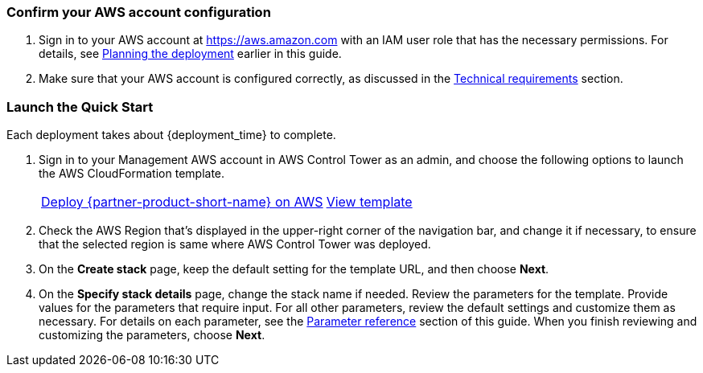 === Confirm your AWS account configuration

. Sign in to your AWS account at https://aws.amazon.com with an IAM user role that has the necessary permissions. For details, see link:#_planning_the_deployment[Planning the deployment] earlier in this guide.
. Make sure that your AWS account is configured correctly, as discussed in the link:#_technical_requirements[Technical requirements] section.

// Optional based on Marketplace listing. Not to be edited
ifdef::marketplace_subscription[]
=== Subscribe to the Cloud One Workload Security on AWS Marketplace

This Quick Start requires a subscription to the AMI or SaaS offering for Cloud One Workload Security in AWS Marketplace.  Please follow the deployment and configuration steps for the chosen product type.

==== Software as a Service (SaaS)

. Sign in to your AWS account.
. Open the page for the {marketplace_listing_url_saas}[Cloud One Workload Security SaaS offering in AWS Marketplace^], and then choose *Continue to Subscribe*.
. Review the terms and conditions for software usage, and then choose *Accept Terms*. +
  A confirmation page loads, and an email confirmation is sent to the account owner. For detailed subscription instructions, see the https://aws.amazon.com/marketplace/help/200799470[AWS Marketplace documentation^].

. You are now subscribed through AWS Marketplace, click on Set up your Account to create your Trend Micro Cloud One account.
+
image::../images/saas-confirmation.png[SaaS Subscription]

. Once your account has been created, you can log into the UI. Skip the wizard which prompts addition of your first AWS account; the AWS Control Tower integration will manage this on your behalf.
. Instead of using the wizard in the console, you will be automating the process of adding all current and future AWS Control Tower Accounts to the Trend Micro Cloud One – Workload Security console.

. In the Workload Security console, navigate to Administration > User Management > API Keys and click new. Select a name for the key and Full Access Role. Be sure to save this string as it cannot be retrieved later. This key will be used to authenticate the automation from the AWS Control Tower Master to the console API. More details on generating an API key can be found https://help.deepsecurity.trendmicro.com/apikey.html?Highlight=API%20key[here^]

==== Amazon Machine Image (AMI) & Quick Start

. Sign in to your AWS account in which the Deep Security manager should be deployed. For most AWS Control Tower environments, this will be the Audit account.
. Open the page for the {marketplace_listing_url_ami}[Trend Micro Deep Security AMI in AWS Marketplace^], and then choose *Continue to Subscribe*.
. Review the terms and conditions for software usage, and then choose *Accept Terms*. +
  A confirmation page loads, and an email confirmation is sent to the account owner. For detailed subscription instructions, see the https://aws.amazon.com/marketplace/help/200799470[AWS Marketplace documentation^].

. After completing the subscription, deploy Deep Security Manager to the AWS Control Tower designated shared security account. Trend Micro recommends using the quickstart deployment method. Additional documentation can be found https://docs.aws.amazon.com/quickstart/latest/deepsecurity/welcome.html[here^].
. When the CloudFormation stack has launched successfully, record the DeepSecurityConsole value from outputs of the top level CloudFormation template. You will need this URL to log into the console and to configure the multi-account integration.

. In the Workload Security console, navigate to Administration > User Management > API Keys and click new. Select a name for the key and Full Access Role. Be sure to save this string as it cannot be retrieved later. This key will be used to authenticate the automation from the AWS Control Tower Master to the console API. More details on generating an API key can be found https://help.deepsecurity.trendmicro.com/apikey.html?Highlight=API%20key[here^]

endif::marketplace_subscription[]
// \Not to be edited

=== Launch the Quick Start

Each deployment takes about {deployment_time} to complete.

. Sign in to your Management AWS account in AWS Control Tower as an admin, and choose the following options to launch the AWS CloudFormation template.
+
[cols="2,1"]
|===
^|http://qs_launch_permalink[Deploy {partner-product-short-name} on AWS^]
^|http://qs_template_permalink[View template^]
|===
. Check the AWS Region that’s displayed in the upper-right corner of the navigation bar, and change it if necessary, to ensure that the selected region is same where AWS Control Tower was deployed.
. On the *Create stack* page, keep the default setting for the template URL, and then choose *Next*.
. On the *Specify stack details* page, change the stack name if needed. Review the parameters for the template. Provide values for the parameters that require input. For all other parameters, review the default settings and customize them as necessary. For details on each parameter, see the link:#_parameter_reference[Parameter reference] section of this guide. When you finish reviewing and customizing the parameters, choose *Next*.
